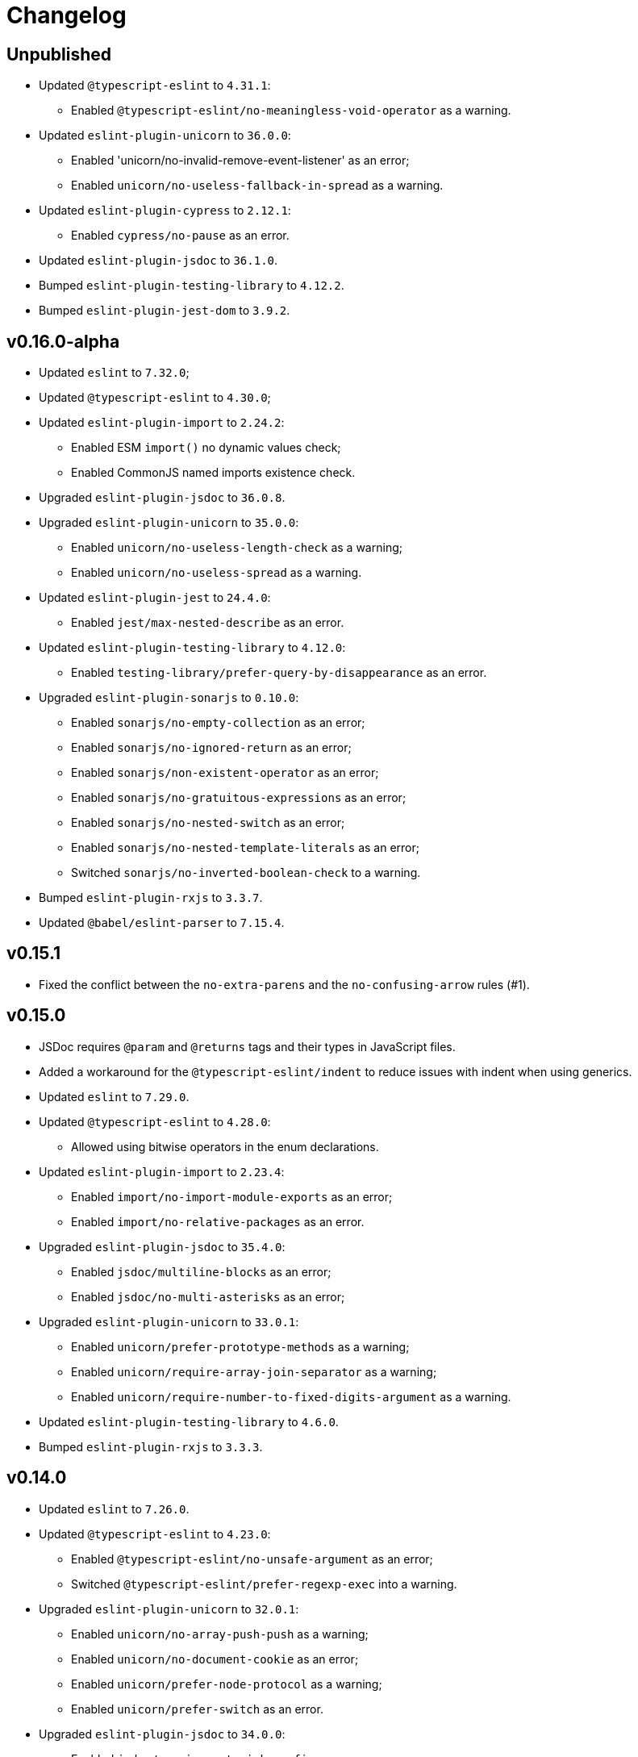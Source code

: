 = Changelog

== Unpublished

* Updated `@typescript-eslint` to `4.31.1`:
** Enabled `@typescript-eslint/no-meaningless-void-operator` as a warning.
+
* Updated `eslint-plugin-unicorn` to `36.0.0`:
** Enabled 'unicorn/no-invalid-remove-event-listener' as an error;
** Enabled `unicorn/no-useless-fallback-in-spread` as a warning.
+
* Updated `eslint-plugin-cypress` to `2.12.1`:
** Enabled `cypress/no-pause` as an error.
+
* Updated `eslint-plugin-jsdoc` to `36.1.0`.
* Bumped `eslint-plugin-testing-library` to `4.12.2`.
* Bumped `eslint-plugin-jest-dom` to `3.9.2`.


== v0.16.0-alpha

* Updated `eslint` to `7.32.0`;
* Updated `@typescript-eslint` to `4.30.0`;
+
* Updated `eslint-plugin-import` to `2.24.2`:
** Enabled ESM `import()` no dynamic values check;
** Enabled CommonJS named imports existence check.
+
* Upgraded `eslint-plugin-jsdoc` to `36.0.8`.
+
* Upgraded `eslint-plugin-unicorn` to `35.0.0`:
** Enabled `unicorn/no-useless-length-check` as a warning;
** Enabled `unicorn/no-useless-spread` as a warning.
+
* Updated `eslint-plugin-jest` to `24.4.0`:
** Enabled `jest/max-nested-describe` as an error.
+
* Updated `eslint-plugin-testing-library` to `4.12.0`:
** Enabled `testing-library/prefer-query-by-disappearance` as an error.
+
* Upgraded `eslint-plugin-sonarjs` to `0.10.0`:
** Enabled `sonarjs/no-empty-collection` as an error;
** Enabled `sonarjs/no-ignored-return` as an error;
** Enabled `sonarjs/non-existent-operator` as an error;
** Enabled `sonarjs/no-gratuitous-expressions` as an error;
** Enabled `sonarjs/no-nested-switch` as an error;
** Enabled `sonarjs/no-nested-template-literals` as an error;
** Switched `sonarjs/no-inverted-boolean-check` to a warning.
+
* Bumped `eslint-plugin-rxjs` to `3.3.7`.
* Updated `@babel/eslint-parser` to `7.15.4`.


== v0.15.1

* Fixed the conflict between the `no-extra-parens` and the `no-confusing-arrow` rules (#1).


== v0.15.0

* JSDoc requires `@param` and `@returns` tags and their types in JavaScript files.
* Added a workaround for the `@typescript-eslint/indent` to reduce issues with indent when using generics.
+
* Updated `eslint` to `7.29.0`.
+
* Updated `@typescript-eslint` to `4.28.0`:
** Allowed using bitwise operators in the enum declarations.
+
* Updated `eslint-plugin-import` to `2.23.4`:
** Enabled `import/no-import-module-exports` as an error;
** Enabled `import/no-relative-packages` as an error.
+
* Upgraded `eslint-plugin-jsdoc` to `35.4.0`:
** Enabled `jsdoc/multiline-blocks` as an error;
** Enabled `jsdoc/no-multi-asterisks` as an error;
+
* Upgraded `eslint-plugin-unicorn` to `33.0.1`:
** Enabled `unicorn/prefer-prototype-methods` as a warning;
** Enabled `unicorn/require-array-join-separator` as a warning;
** Enabled `unicorn/require-number-to-fixed-digits-argument` as a warning.
+
* Updated `eslint-plugin-testing-library` to `4.6.0`.
* Bumped `eslint-plugin-rxjs` to `3.3.3`.


== v0.14.0

* Updated `eslint` to `7.26.0`.
+
* Updated `@typescript-eslint` to `4.23.0`:
** Enabled `@typescript-eslint/no-unsafe-argument` as an error;
** Switched `@typescript-eslint/prefer-regexp-exec` into a warning.
+
* Upgraded `eslint-plugin-unicorn` to `32.0.1`:
** Enabled `unicorn/no-array-push-push` as a warning;
** Enabled `unicorn/no-document-cookie` as an error;
** Enabled `unicorn/prefer-node-protocol` as a warning;
** Enabled `unicorn/prefer-switch` as an error.
+
* Upgraded `eslint-plugin-jsdoc` to `34.0.0`:
** Enabled `jsdoc/require-asterisk-prefix` as an error.
+
* Upgraded `eslint-plugin-jest-formatting` to `3.0.0`.
+
* Upgraded `eslint-plugin-testing-library` to `4.3.0`:
** Enabled `testing-library/no-container` as an error;
** Enabled `testing-library/no-node-access` as an error;
** Enabled `testing-library/no-promise-in-fire-event` as an error;
** Enabled `testing-library/no-wait-for-multiple-assertions` as an error;
** Enabled `testing-library/no-wait-for-side-effects` as an error;
** Enabled `testing-library/prefer-user-event` as an error;
** Enabled `testing-library/render-result-naming-convention` as an error.
+
* Upgraded `eslint-plugin-promise` to `5.1.0`.
* Updated `eslint-plugin-jest-dom` to `3.9.0`.
* Updated `eslint-plugin-sonarjs` to `0.7.0`.
+
* Updated `eslint-plugin-rxjs` to `3.3.0`:
** Switched `rxjs/no-internal` into a warning.
+
* Bumped `eslint-plugin-jest` to `24.3.6`.
* Bumped `eslint-plugin-deprecation` to `1.2.1`.
* Bumped `eslint-plugin-cypress` to `2.11.3`.


== v0.13.0

* Switched to globs in the configuration.
* Initialized user documentation
(`docs.html` file available in the distribution).
+
* Added configuration functions for the `import/no-extraneous-dependencies` rule:
** `importNoExtraneousDependencies()`;
** `jsImportNoExtraneousDependencies()`;
** `jestImportNoExtraneousDependencies()`;
** `cypressImportNoExtraneousDependencies()`.
+
* Updated packages:
** `eslint` to `7.23.0`;
** `@typescript-eslint` to `4.19.0`;
** `eslint-plugin-jest` to `24.3.4`:
*** Enabled the `jest/unbound-method` rule in tests instead of the `@typescript-eslint/unbound-method` rule;
*** Ignored the `static` method in the `@typescript-eslint/unbound-method` and the `jest/unbound-method`.
** `eslint-plugin-jsdoc` to `32.3.0`:
*** Allowed `jsxTags` in the `jsdoc/check-tag-names` rule;
** `eslint-plugin-rxjs` to `3.1.4`;
** `eslint-plugin-testing-library` to `3.10.2`;
** `eslint-plugin-unicorn` to `29.0.0`:
*** Disabled the `unicorn/prefer-array-flat-map` rule,
*** Enabled the `unicorn/no-static-only-class` rule,
*** Allowed `dev` abbreviation.
+
* Internal:
** Use `gulp` for build.


== v0.12.0

* Split configuration based on file extensions:
** Added support of JS files using `babel-eslint` parser (except Jest files);
** Added support of both `.test.ts(x)` files for Jest;
** `eslint-plugin-jest` and `eslint-plugin-jest-formatting` are loaded only for Jest files;
** `dist` directories are excluded by the config.
+
* Removed `@perfective/eslint-config/community`:
** `new-cap` is enabled (disable it explicitly if you use decorators).
** `function-paren-newline` is set to `consistent` (was `multiline-arguments`).
** `rxjs/finnish` is enabled.
** `unicorn/no-unsafe-regex` is enabled.
+
* Disabled rules:
** `max-statements`;
** `newline-per-chained-call`;
** `node/no-process-exit` (using `unicorn/no-process-exit` instead);
** `prefer-arrow/prefer-arrow-functions` (in Jest tests only);
** `promise/always-return` (in tests only);
** `sonarjs/cognitive-complexity`;
** `unicorn/no-keyword-prefix`;
** `@typescript-eslint/no-empty-interface`;
** `@typescript-eslint/no-unused-vars-experimental`.
+
* Changed rules:
** `arrow-body-style` is set to `as-needed`.
** `object-curly-newline` allows new lines in export declarations only for multiple exports.
** `object-property-newline` allows properties on the same line.
** `max-params` is disabled.
** `no-extra-parens`/`@typescript-eslint/no-extra-parens` allows parens: in nested binary expressions and JSX,
and enforces parens for arrow conditionals.
** `no-plusplus` enabled in `for`-loop afterthoughts.
** `no-underscore-dangle` allows leading underscor for parameters; enforces no underscore in method names.
** `spaced-comment` allows triple-slash references.
** `import/no-extraneous-dependencies` allows `devDependencies` in test, config, and build files.
** `import/no-unassigned-import` allows `@testing-library/jest-dom` import in Jest tests.
** `jest/lowercase-name` allows PascalCase in `describe`.
** `jsdoc/require-description` allows to omit description if `@see` tag is used.
** `unicorn/prevent-abbreviations` allows `doc`/`docs` and `lib`/`libs`; does not check properties.
** `@typescript-eslint/no-extraneous-class` allows extraneous classes with decorators.
** `@typescript-eslint/promise-function-async` does not check arrow functions.
** `@typescript-eslint/triple-slash-reference` allows types.
** `@typescript-eslint/typedef` allows omitting type definition for variables and array/object destructuring.
+
* Added plugins:
** `eslint-plugin-jest-dom` `3.6.5`;
** `eslint-plugin-testing-library` `3.10.1`;
** `eslint-plugin-cypress` `2.11.2` (supports JS and TS files in the `cypress` directory).
+
* Updated plugins:
** `eslint` to `7.20.0`;
** `@typescript-eslint` to `4.15.1`;
** `eslint-plugin-unicorn` to `28.0.2`;
** `eslint-plugin-jsdoc` to `32.0.2`;
** `eslint-plugin-jest` to `24.1.5`;
** `eslint-plugin-jest-formatting` to `2.0.1`;
** `eslint-plugin-prefer-arrow` to `1.2.3`;
** `eslint-plugin-promise` to `4.3.1`;
** `eslint-plugin-rxjs` to `3.0.1`;
** `eslint-plugin-sonarjs` to `0.6.0`.


== v0.11.1

* Exported `UnicornPreventAbbreviationReplacements`.


== v0.11.0

* Upgraded `eslint-plugin-unicorn` to `25.0.1`:
** Multiple rules have been https://github.com/sindresorhus/eslint-plugin-unicorn/releases/tag/v25.0.0[renamed].
* Updated `eslint` to `7.17.0`.
* Updated `@typescript-eslint` to `4.12.0`.
* Patched `eslint-plugin-json` to `30.7.13`.
* Added `@perfective/eslint-config/rules` with functions to extended config for some rules:
** `simpleImportSortImports` to add internal scope packages groups in the `simple-import-sort/imports` rule;
** `typescriptEslintNamingConvention` to override the `@typescript-eslint/naming-convention` rule;
** `typescriptEslintTslintConfig` to override the `@typescript-eslint/tslint/config` rule
(removed `@perfective/eslint-config/tslint`);
** `unicornPreventAbbreviations` to extend replacements in the `unicorn/prevent-abbreviations` rule.
* Changes in configuration:
** Allowed using a function, or a class in `describe()` name.
** Allowed skipping description for JSDocs marked as `@private` or `@package`.
** Added all Jest default extensions to the test overrides.
** _Added_ abbreviation checks for `internal` imports.
** Allowed `e2e` and `params` abbreviations.
** Allowed leading underscore for unused parameters and private properties.
** Disabled `max-lines` and `max-lines-per-function`.
* Additional changes in the `community` configuration:
** Allowed empty interfaces, so they can be used as placeholders or nominal types.
** Disabled the `sonarjs/cognitive-complexity` rule.


== v0.10.0

* Upgraded `eslint` to `7.16.0`.
* Upgraded `@typescript-eslint` to `4.11.0`.
* Upgraded `eslint-plugin-deprecation` to `1.2.0`.
* Upgraded `eslint-plugin-simple-import-sort` to `7.0.0`.
* Upgraded `eslint-plugin-unicorn` to `24.0.0`.
* Upgraded `eslint-plugin-jsdoc` to `30.7.9`.


== v0.9.0

* Added `@typescript-eslint/eslint-plugin-tslint` to run TSLint rules.
** Added `@perfective/eslint-config/tslint` subpackage to export the default TSLint rules for `eslint-plugin-tslint`.
** Removed TSLint configuration.
* Moved the community config into the `@perfective/eslint-config/community` subpackage.
* Upgraded `eslint` to `7.14.0`.
* Upgraded `@typescript-eslint` to `4.8.2`.
* Upgraded `eslint-plugin-jest` to `24.1.3`.
* Upgraded `eslint-plugin-jsdoc` to `30.7.8`.
* Upgraded `eslint-plugin-rxjs` to `2.1.5`.
* Upgraded `eslint-plugin-simply-import-sort` to `6.0.1`.


== v0.8.0

* Upgraded `eslint` to `7.13.0`.
* Upgraded `@typescript-eslint` to `4.7.0`.
* Upgraded `eslint-plugin-jest` to `24.1.0`.
* Upgraded `eslint-plugin-import` to `2.22.1`.
* Upgraded `eslint-plugin-unicorn` to `23.0.0`.
* Upgraded `eslint-plugin-rxjs` to `2.1.3`.
* Added `eslint-plugin-array-func` support (`3.1.7`).
* Added `eslint-plugin-simple-import-sort` support (`5.0.3`).
** Removed TSLint `ordered-imports` rule.
* Added `eslint-plugin-jsdoc` support (`30.7.7`):
** Removed TSLint `jsdoc-format` and `no-redundant-jsdoc` rules.


== v0.7.0

* Upgraded `eslint` to `7.9.0`.
* Upgraded `@typescript-eslint` to `4.2.0`.
** Allow `// @ts-expect-error` comments with description in specs.
** Add common abbreviations to the default configuration.
** Enforce consistent (no `type`) imports.
* Upgraded `eslint-plugin-jest` to `24.0.2`.
* Upgraded `eslint-plugin-rxjs` to `0.0.3-beta.30`.
* Upgraded `eslint-plugin-unicorn` to `22.0.0`.
* Upgraded `eslint-import-resolver-typescript` to `2.3.0`.
* Upgraded `tslint` to `6.1.3`.
* Disabled 'rxjs/finnish' in the community config.
* Allowed `args`, `db`, and `env` abbreviations.
** Allowed `params` abbreviation in the community config.


== v0.6.0

* Upgraded `eslint` to `7.5.0`.
* Upgraded `@typescript-eslint` to `3.7.0`.
* Upgraded `eslint-plugin-jest` to `23.18.0`.
* Upgraded `eslint-plugin-unicorn` to `21.0.0`.
* Added `eslint-plugin-prefer-arrow` support.
** Removed TSLint `only-arrow-functions` rule.
* Added `eslint-plugin-jest-formatting` support.
* Added `eslint-plugin-eslint-comments` support.
* Added `eslint-plugin-rxjs` support.
* Increased line `max-len` to `120` characters.
* Disabled the `sonarjs/no-duplicate-string` rule.
* Allowed `void` generic type arguments in the `@typescript-eslint/no-invalid-void-type`.
* Fix: removed TSLint `prefer-method-signature` rule.

== v0.5.0

* Upgraded `eslint` to `7.3.1`.
** Enabled the new `no-promise-executor-return` rule.
** Enabled the new `no-unreachable-loop` rule.
** Fix: configured `no-mixed-operators` to ignore arithmetic operations.
** Fix: enabled the `default-case-last` rule.
** Fix: enabled the `no-useless-backreference` rule.
* Upgraded `@typescript-eslint` to `3.5.0`.
** Enabled the new `@typescript-eslint/ban-tslint-comment` rule.
** Enabled the new `@typescript-eslint/no-confusing-non-null-assertion` rule.
** Enabled the new `@typescript-eslint/no-loss-of-precision` rule
(disabled the default `no-loss-of-precision` rule).
** Enabled the new `ignoreStringArrays` configuration flag
for the `@typescript-eslint/require-array-sort-compare` rule.
** Fix: enabled the `@typescript-eslint/method-signature-style` rule.
* Upgraded `eslint-plugin-import` to `2.22.0`.
** Enabled the new `ignoreExternal` configuration flag for the `import/no-cycle` rule.
* Upgraded `eslint-plugin-jest` to `23.17.1`.
** Enabled the new `jest/no-conditional-expect` rule.
** Removed the deprecated `jest/no-try-expect` rule.
* Set fixable ESLint rules as warnings (`warn` severity).
* Updated the package documentation.
* Disabled the `node/file-extension-in-import` rule.
* Fix: added `eslint-plugin-node` as a peer dependency.

== v0.4.1

* Fixed linting errors.

== v0.4.0

* Added `eslint-plugin-promise`.
* Added `eslint-plugin-sonarjs`.
* Added `eslint-plugin-unicorn`.

== v0.3.0

* Upgraded `eslint` to `7.1.0`.
* Upgraded `@typescript-eslint` to `3.1.0`.
* Upgraded `eslint-plugin-jest` to `23.13.2`.
* Added `eslint-plugin-node`.
* Disabled the `@typescript-eslint/prefer-readonly-parameter-types` rule.

== v0.2.12

* Fixed the `jest/lowercase-name` rule config.

== v0.2.11

* Updated `@typescript-eslint` to `2.31.0`:
** Enabled the `@typescript-eslint/no-invalid-this` rule.
** Configured sorting order for decorated fields and methods.
** Configured the `@typescript-eslint/prefer-optional-chain` rule.
* Updated `eslint-plugin-jest` to `23.9.0`:
** Enabled the `jest/no-deprecated-functions` rule.
* Updated `eslint-plugin-deprecation` to `1.0.1`.
* Disabled the `max-statements` rule for specs.
* [`community`] Allowed uppercase names in `describe()` for to support PascalCase class names.

== v0.2.10

* Configure `@typescript-eslint/no-invalid-void-type` to allow `void` in generic types
in the `eslint-config/community`.

== v0.2.9

* Updated `@typescript-eslint` to `2.30.0`.
* Updated `tslint` to `6.1.2`.
* Configured `@typescript-eslint/no-invalid-void-type` rule to replace TSLint `no-invalid-void`.
* Configured `@typescript-eslint/dot-notation` rule to replace ESLint `dot-notation`.
* Set `max-len` to `120` characters in the `eslint-config/community`.

== v0.2.8

* Remove ‘e’, add ‘elem’, ‘ptr’ to the id blacklist.
* Allow object literal type assertions.

== v0.2.7

* Rename the `basic` config into `community`.
* Switch to use `T[]`-like array definitions.
* Use new lines only for multiline ternaries.
* Disable `no-undef`.
* Disable `no-invalid-this`.
* Add more blacklisted ids.
* [`community`] Allow full-body anonymous functions.
* [`community`] Allow non-readonly parameter types.
* [`community`] Allow skipping `async` for arrow functions.

== v0.2.6

* Differentiate between returning `void` and `undefined`.
* Disable TSLint `number-literal-format`.
* Disable TSLint `align`.
* Disable `@typescript-eslint/init-declarations` in specs.
* Fix: pass `prefer-switch` parameter correctly.

== v0.2.5

* Group setters before getters.
* Disallow else-if with returns.
* Fix: allow functions and classes use before define.
* Fix: disable `no-underscore-dangle` in the `@perfective/eslint-config/basic` config.
* Fix: add missing `function-call-argument-newline` rule.

== v0.2.4

* Disable file lines limit for specs.
* Fix: enabled lerna stream back.
* Fix: incorrectly provided rules parameters.

== v0.2.3

* Disallow linebreaks around equality-related operators.
* Ignore RegEx and URLs over the line length.
* Keep spaces between curly brackets in objects.
* Initialize the list of blocked ids.
* Add stylistics issues to the `@perfective/eslint-config/basic` config.
* Fix: define abstract members before instance ones.
* Fix: keep linter ignore comments lowercase.
* Fix: provide rules defaults for readability.

== v0.2.2

* Initialized `@perfective/eslint-config/basic` config with more relaxed rules,
than the default one.
* Allow ignoring unused variables with an underscore.
* Allow using template literals in simple strings.
* Use strict cases in the naming convention.
* Require closing delimiter for single-line interfaces for consistency.
* Fix: disabled `no-magic-numbers`.
* Fix: always use `object-shorthand`.
* Fix: indent `case` in `switch`.
* Fix: specified member ordering based on `abstract`/`static` modifiers.
* Fix: specified disallowed triple-slash references.
* Fix: removed streaming for `npm run lint`.

== v0.2.1

* Fix: use TypeScript ESLint `camelcase` rule.

== v0.2.0

* Upgraded https://github.com/typescript-eslint/typescript-eslint/[TypeScript ESLint] to `v2.29.0`.
* Added `link:https://github.com/jest-community/eslint-plugin-jest[eslint-plugin-jest]` rules.

== v0.1.2

* Increased number of allowed callbacks in tests.
* Fix: use `@typescript-eslint/no-throw-literal` instead of `no-throw-literal`.

== v0.1.1

* Fix: added `link:https://github.com/alexgorbatchev/eslint-import-resolver-typescript[eslint-import-resolver-typescript]`
as a peer dependency.

== v0.1.0

* Added https://eslint.org[ESLint] rules.
* Added https://github.com/typescript-eslint/typescript-eslint/[TypeScript ESLint] rules.
* Added `link:https://github.com/benmosher/eslint-plugin-import[eslint-plugin-import]` rules.
* Added `link:https://github.com/gund/eslint-plugin-deprecation[eslint-plugin-deprecation]` rules.
* Added https://palantir.github.io/tslint/[TSLint] rules
that are not yet covered by ESLint or its plugins.
